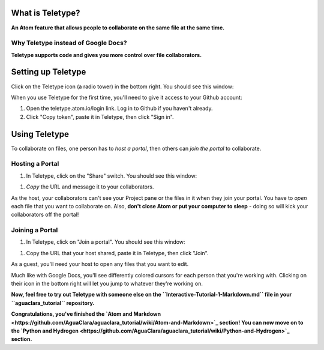.. _teletype-basics:

What is Teletype?
=================

**An Atom feature that allows people to collaborate on the same file at the same time.**

Why Teletype instead of Google Docs?
------------------------------------

**Teletype supports code and gives you more control over file collaborators.**

Setting up Teletype
===================

Click on the Teletype icon (a radio tower) in the bottom right. You should see this window:


.. image:: https://github.com/AguaClara/aguaclara_tutorial/wiki/Atom-and-Markdown/Images/TeletypeSignIn.png
   :target: https://github.com/AguaClara/aguaclara_tutorial/wiki/Atom-and-Markdown/Images/TeletypeSignIn.png
   :alt: Teletype Sign In


When you use Teletype for the first time, you'll need to give it access to your Github account:


#. Open the teletype.atom.io/login link. Log in to Github if you haven't already.
#. Click "Copy token", paste it in Teletype, then click "Sign in".

Using Teletype
==============

To collaborate on files, one person has to *host a portal*\ , then others can *join the portal* to collaborate.

Hosting a Portal
----------------


#. In Teletype, click on the "Share" switch. You should see this window:


.. image:: https://github.com/AguaClara/aguaclara_tutorial/wiki/Atom-and-Markdown/Images/TeletypePortalHost.png
   :target: https://github.com/AguaClara/aguaclara_tutorial/wiki/Atom-and-Markdown/Images/TeletypePortalHost.png
   :alt: Teletype Portal Host



#. *Copy* the URL and message it to your collaborators.

As the host, your collaborators can't see your Project pane or the files in it when they join your portal. You have to *open* each file that you want to collaborate on. Also, **don't close Atom or put your computer to sleep** - doing so will kick your collaborators off the portal!

Joining a Portal
----------------


#. In Teletype, click on "Join a portal". You should see this window:


.. image:: https://github.com/AguaClara/aguaclara_tutorial/wiki/Atom-and-Markdown/Images/TeletypeJoinPortal.png
   :target: https://github.com/AguaClara/aguaclara_tutorial/wiki/Atom-and-Markdown/Images/TeletypeJoinPortal.png
   :alt: Teletype Join Portal



#. Copy the URL that your host shared, paste it in Teletype, then click "Join".

As a guest, you'll need your host to open any files that you want to edit.

Much like with Google Docs, you'll see differently colored cursors for each person that you're working with. Clicking on their icon in the bottom right will let you jump to whatever they're working on.

**Now, feel free to try out Teletype with someone else on the ``Interactive-Tutorial-1-Markdown.md`` file in your ``aguaclara_tutorial`` repository.**

**Congratulations, you've finished the `Atom and Markdown <https://github.com/AguaClara/aguaclara_tutorial/wiki/Atom-and-Markdown>`_ section! You can now move on to the `Python and Hydrogen <https://github.com/AguaClara/aguaclara_tutorial/wiki/Python-and-Hydrogen>`_ section.**
